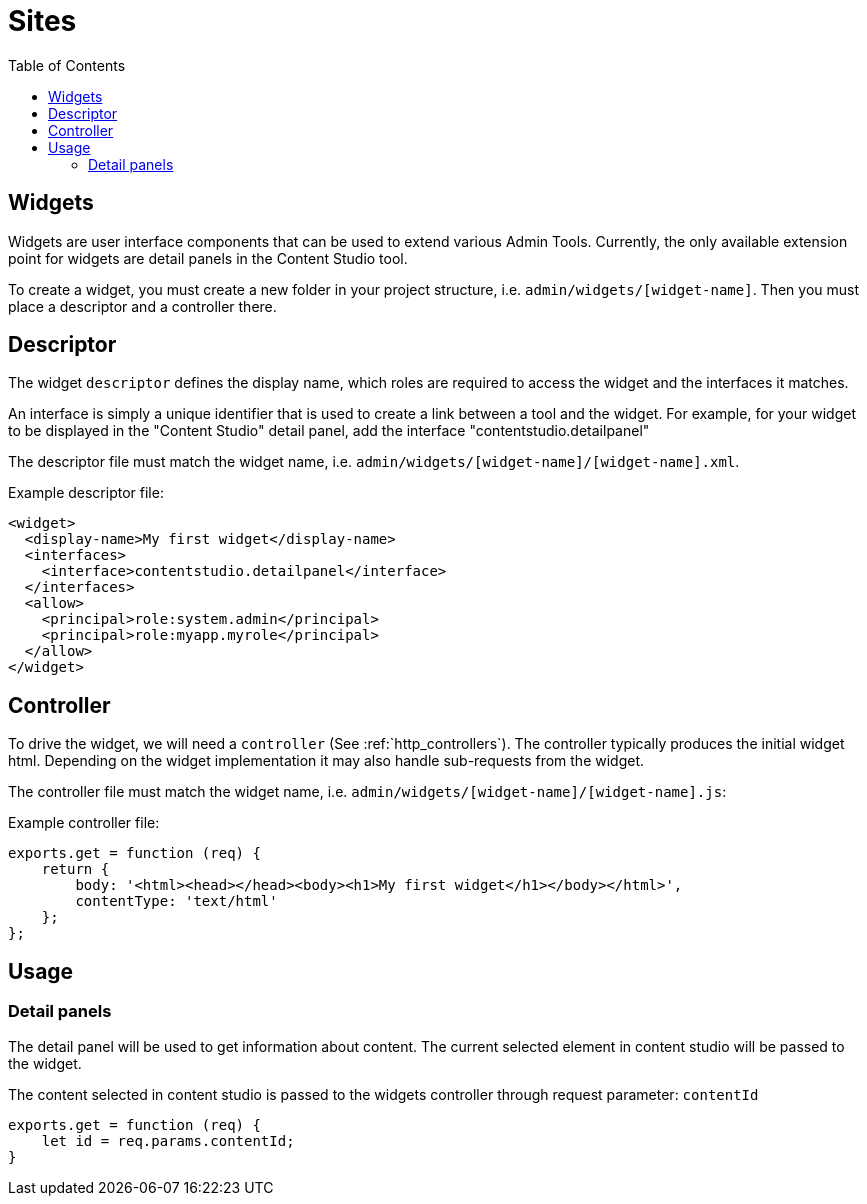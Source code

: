 = Sites
:toc: right
:imagesdir: images

== Widgets

Widgets are user interface components that can be used to extend various Admin Tools.
Currently, the only available extension point for widgets are detail panels in the Content Studio tool.


To create a widget, you must create a new folder in your project structure, i.e.  ``admin/widgets/[widget-name]``.
Then you must place a descriptor and a controller there.

== Descriptor

The widget ``descriptor`` defines the display name, which roles are required to access the widget and the interfaces it matches.

An interface is simply a unique identifier that is used to create a link between a tool and the widget.
For example, for your widget to be displayed in the "Content Studio" detail panel, add the interface "contentstudio.detailpanel"

The descriptor file must match the widget name, i.e. `admin/widgets/[widget-name]/[widget-name].xml`.

.Example descriptor file:
[source,xml]
----
<widget>
  <display-name>My first widget</display-name>
  <interfaces>
    <interface>contentstudio.detailpanel</interface>
  </interfaces>
  <allow>
    <principal>role:system.admin</principal>
    <principal>role:myapp.myrole</principal>
  </allow>
</widget>
----

== Controller

To drive the widget, we will need a ``controller`` (See :ref:`http_controllers`). The controller typically produces the initial widget html.
Depending on the widget implementation it may also handle sub-requests from the widget.

The controller file must match the widget name, i.e. ``admin/widgets/[widget-name]/[widget-name].js``:

.Example controller file:
[source, js]
----
exports.get = function (req) {
    return {
        body: '<html><head></head><body><h1>My first widget</h1></body></html>',
        contentType: 'text/html'
    };
};
----

== Usage 
=== Detail panels 

The detail panel will be used to get information about content. The current selected 
element in content studio will be passed to the widget.

The content selected in content studio is passed to the widgets controller through request parameter: `contentId`

[source, js]
----
exports.get = function (req) {
    let id = req.params.contentId;
}
----